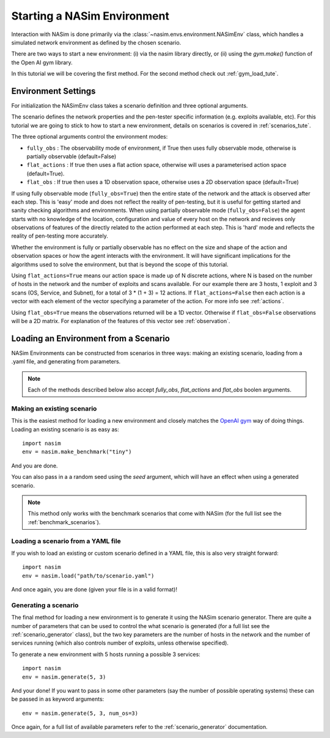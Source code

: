 .. _`loading_tute`:

Starting a NASim Environment
============================

Interaction with NASim is done primarily via the :class:`~nasim.envs.environment.NASimEnv` class, which handles a simulated network environment as defined by the chosen scenario.

There are two ways to start a new environment: (i) via the nasim library directly, or (ii) using the `gym.make()` function of the Open AI gym library.

In this tutorial we will be covering the first method. For the second method check out :ref:`gym_load_tute`.


.. _`env_params`:

Environment Settings
--------------------

For initialization the NASimEnv class takes a scenario definition and three optional arguments.

The scenario defines the network properties and the pen-tester specific information (e.g. exploits available, etc). For this tutorial we are going to stick to how to start a new environment, details on scenarios is covered in :ref:`scenarios_tute`.

The three optional arguments control the environment modes:

- ``fully_obs`` : The observability mode of environment, if True then uses fully observable mode, otherwise is partially observable (default=False)
- ``flat_actions`` : If true then uses a flat action space, otherwise will uses a parameterised action space (default=True).
- ``flat_obs`` :  If true then uses a 1D observation space, otherwise uses a 2D observation space (default=True)


If using fully observable mode (``fully_obs=True``) then the entire state of the network and the attack is observed after each step. This is 'easy' mode and does not reflect the reality of pen-testing, but it is useful for getting started and sanity checking algorithms and environments. When using partially observable mode (``fully_obs=False``) the agent starts with no knowledge of the location, configuration and value of every host on the network and recieves only observations of features of the directly related to the action performed at each step. This is 'hard' mode and reflects the reality of pen-testing more accurately.

Whether the environment is fully or partially observable has no effect on the size and shape of the action and observation spaces or how the agent interacts with the environment. It will have significant implications for the algorithms used to solve the environment, but that is beyond the scope of this tutorial.

Using ``flat_actions=True`` means our action space is made up of N discrete actions, where N is based on the number of hosts in the network and the number of exploits and scans available. For our example there are 3 hosts, 1 exploit and 3 scans (OS, Service, and Subnet), for a total of 3 * (1 + 3) = 12 actions. If ``flat_actions=False`` then each action is a vector with each element of the vector specifying a parameter of the action. For more info see :ref:`actions`.

Using ``flat_obs=True`` means the observations returned will be a 1D vector. Otherwise if ``flat_obs=False`` observations will be a 2D matrix. For explanation of the features of this vector see :ref:`observation`.


.. _`loading_env`:

Loading an Environment from a Scenario
--------------------------------------

NASim Environments can be constructed from scenarios in three ways: making an existing scenario, loading from a .yaml file, and generating from parameters.

.. note:: Each of the methods described below also accept `fully_obs`, `flat_actions` and `flat_obs` boolen arguments.


.. _`make_existing`:

Making an existing scenario
^^^^^^^^^^^^^^^^^^^^^^^^^^^

This is the easiest method for loading a new environment and closely matches the `OpenAI gym <https://github.com/openai/gym>`_ way of doing things. Loading an existing scenario is as easy as::

  import nasim
  env = nasim.make_benchmark("tiny")

And you are done.

You can also pass in a a random seed using the `seed` argument, which will have an effect when using a generated scenario.

.. note::  This method only works with the benchmark scenarios that come with NASim (for the full list see the :ref:`benchmark_scenarios`).


Loading a scenario from a YAML file
^^^^^^^^^^^^^^^^^^^^^^^^^^^^^^^^^^^

If you wish to load an existing or custom scenario defined in a YAML file, this is also very straight forward::

  import nasim
  env = nasim.load("path/to/scenario.yaml")

And once again, you are done (given your file is in a valid format)!


Generating a scenario
^^^^^^^^^^^^^^^^^^^^^

The final method for loading a new environment is to generate it using the NASim scenario generator. There are quite a number of parameters that can be used to control the what scenario is generated (for a full list see the :ref:`scenario_generator` class), but the two key parameters are the number of hosts in the network and the number of services running (which also controls number of exploits, unless otherwise specified).

To generate a new environment with 5 hosts running a possible 3 services::

  import nasim
  env = nasim.generate(5, 3)

And your done! If you want to pass in some other parameters (say the number of possible operating systems) these can be passed in as keyword arguments::

  env = nasim.generate(5, 3, num_os=3)


Once again, for a full list of available parameters refer to the :ref:`scenario_generator` documentation.
